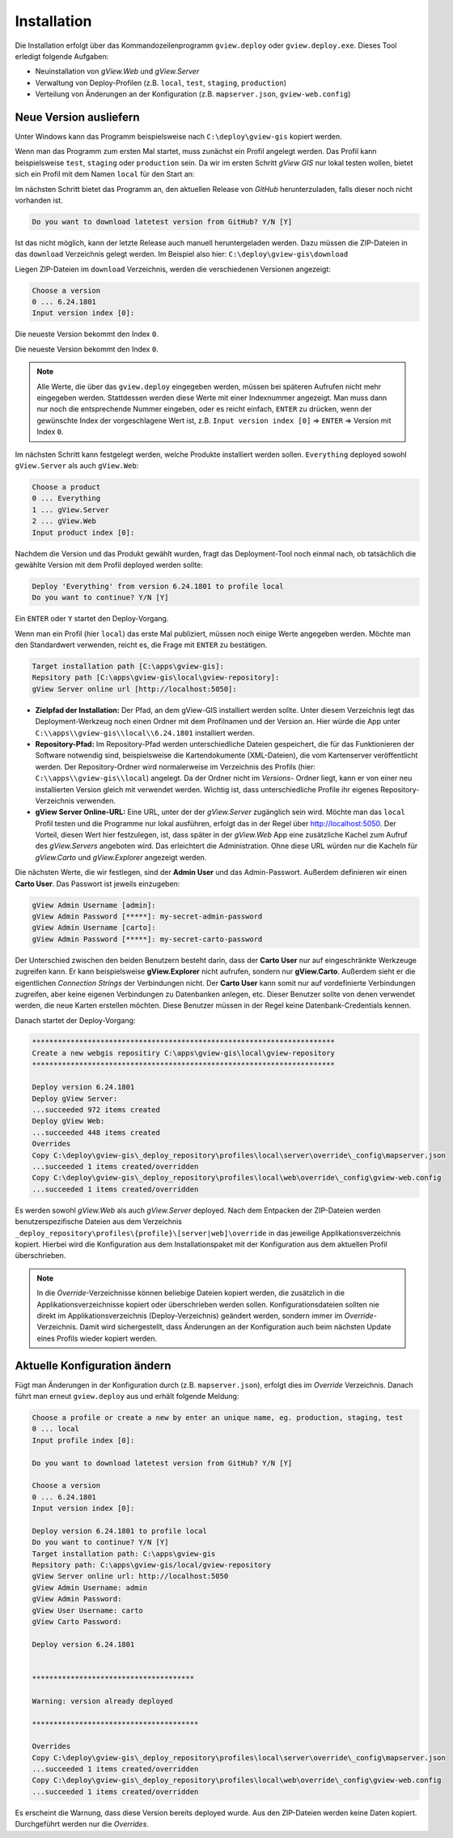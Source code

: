 Installation
============

Die Installation erfolgt über das Kommandozeilenprogramm ``gview.deploy`` oder ``gview.deploy.exe``.
Dieses Tool erledigt folgende Aufgaben:

* Neuinstallation von *gView.Web* und *gView.Server*
* Verwaltung von Deploy-Profilen (z.B. ``local``, ``test``, ``staging``, ``production``)
* Verteilung von Änderungen an der Konfiguration (z.B. ``mapserver.json``, ``gview-web.config``)


Neue Version ausliefern
-----------------------

Unter Windows kann das Programm beispielsweise nach ``C:\deploy\gview-gis`` kopiert werden.

Wenn man das Programm zum ersten Mal startet, muss zunächst ein Profil angelegt werden.
Das Profil kann beispielsweise ``test``, ``staging`` oder ``production`` sein. Da wir im ersten
Schritt *gView GIS* nur lokal testen wollen, bietet sich ein Profil mit dem Namen ``local`` 
für den Start an:


.. code-block:: batch
   :emphasize-lines: 1,5

   C:\> .\gview.deploy.exe

   Work-Directory: C:\\deploy\\gview-gis
   Choose a profile or create a new by enter an unique name, eg. production, staging, test
   Input profile index [0]: local

Im nächsten Schritt bietet das Programm an, den aktuellen Release von *GitHub* herunterzuladen,
falls dieser noch nicht vorhanden ist.

.. code-block:: batch

   Do you want to download latetest version from GitHub? Y/N [Y]

Ist das nicht möglich, kann der letzte Release auch manuell heruntergeladen werden. 
Dazu müssen die ZIP-Dateien in das ``download`` Verzeichnis gelegt werden.
Im Beispiel also hier: ``C:\deploy\gview-gis\download``

Liegen ZIP-Dateien im ``download`` Verzeichnis, werden die verschiedenen Versionen angezeigt:


.. code-block:: batch

   Choose a version
   0 ... 6.24.1801
   Input version index [0]:

Die neueste Version bekommt den Index ``0``. 

Die neueste Version bekommt den Index ``0``.

.. note::

   Alle Werte, die über das ``gview.deploy`` eingegeben werden, müssen bei späteren
   Aufrufen nicht mehr eingegeben werden. Stattdessen werden diese Werte mit einer
   Indexnummer angezeigt. Man muss dann nur noch die entsprechende Nummer eingeben,
   oder es reicht einfach, ``ENTER`` zu drücken, wenn der gewünschte Index der
   vorgeschlagene Wert ist, z.B. ``Input version index [0]`` => ``ENTER`` => Version mit
   Index ``0``.

Im nächsten Schritt kann festgelegt werden, welche Produkte installiert werden sollen.
``Everything`` deployed sowohl ``gView.Server`` als auch ``gView.Web``:


.. code-block:: batch

   Choose a product
   0 ... Everything
   1 ... gView.Server
   2 ... gView.Web
   Input product index [0]:

Nachdem die Version und das Produkt gewählt wurden, fragt das Deployment-Tool noch einmal nach, ob 
tatsächlich die gewählte Version mit dem Profil deployed werden sollte:

.. code-block:: batch

   Deploy 'Everything' from version 6.24.1801 to profile local
   Do you want to continue? Y/N [Y]

Ein ``ENTER`` oder ``Y`` startet den Deploy-Vorgang.

Wenn man ein Profil (hier ``local``) das erste Mal publiziert, müssen noch einige 
Werte angegeben werden. Möchte man den Standardwert verwenden, reicht es, die Frage
mit ``ENTER`` zu bestätigen.

.. code-block:: batch

   Target installation path [C:\apps\gview-gis]:
   Repsitory path [C:\apps\gview-gis\local\gview-repository]:
   gView Server online url [http://localhost:5050]:

* **Zielpfad der Installation:** Der Pfad, an dem gView-GIS installiert werden sollte.
  Unter diesem Verzeichnis legt das Deployment-Werkzeug noch einen Ordner mit dem Profilnamen
  und der Version an. Hier würde die App unter ``C:\\apps\\gview-gis\\local\\6.24.1801``
  installiert werden.

* **Repository-Pfad:** Im Repository-Pfad werden unterschiedliche Dateien gespeichert, die
  für das Funktionieren der Software notwendig sind, beispielsweise die Kartendokumente (XML-Dateien),
  die vom Kartenserver veröffentlicht werden. Der Repository-Ordner wird normalerweise im Verzeichnis
  des Profils (hier: ``C:\\apps\\gview-gis\\local``) angelegt. Da der Ordner nicht im *Versions*-
  Ordner liegt, kann er von einer neu installierten Version gleich mit verwendet werden. Wichtig ist,
  dass unterschiedliche Profile ihr eigenes Repository-Verzeichnis verwenden.

* **gView Server Online-URL:** Eine URL, unter der der *gView.Server* zugänglich sein wird.
  Möchte man das ``local`` Profil testen und die Programme nur lokal ausführen, erfolgt das
  in der Regel über http://localhost:5050. Der Vorteil, diesen Wert hier festzulegen, ist, dass später
  in der *gView.Web* App eine zusätzliche Kachel zum Aufruf des *gView.Servers* angeboten wird. Das
  erleichtert die Administration. Ohne diese URL würden nur die Kacheln für *gView.Carto* und
  *gView.Explorer* angezeigt werden.

Die nächsten Werte, die wir festlegen, sind der **Admin User** und das Admin-Passwort.
Außerdem definieren wir einen **Carto User**.
Das Passwort ist jeweils einzugeben:

.. code-block:: batch

   gView Admin Username [admin]:
   gView Admin Password [*****]: my-secret-admin-password
   gView Admin Username [carto]:
   gView Admin Password [*****]: my-secret-carto-password

Der Unterschied zwischen den beiden Benutzern besteht darin, dass der **Carto User** 
nur auf eingeschränkte Werkzeuge zugreifen kann. 
Er kann beispielsweise **gView.Explorer** nicht aufrufen,
sondern nur **gView.Carto**. Außerdem sieht er die eigentlichen *Connection Strings*
der Verbindungen nicht. Der **Carto User** kann somit nur auf vordefinierte Verbindungen
zugreifen, aber keine eigenen Verbindungen zu Datenbanken anlegen, etc. Dieser Benutzer 
sollte von denen verwendet werden, die neue Karten erstellen möchten. Diese Benutzer müssen in 
der Regel keine Datenbank-Credentials kennen.

Danach startet der Deploy-Vorgang:


.. code-block:: batch

   ***********************************************************************
   Create a new webgis repositiry C:\apps\gview-gis\local\gview-repository
   ***********************************************************************

   Deploy version 6.24.1801
   Deploy gView Server:
   ...succeeded 972 items created
   Deploy gView Web:
   ...succeeded 448 items created
   Overrides
   Copy C:\deploy\gview-gis\_deploy_repository\profiles\local\server\override\_config\mapserver.json
   ...succeeded 1 items created/overridden
   Copy C:\deploy\gview-gis\_deploy_repository\profiles\local\web\override\_config\gview-web.config
   ...succeeded 1 items created/overridden

Es werden sowohl *gView.Web* als auch *gView.Server* deployed. Nach dem Entpacken der ZIP-Dateien
werden benutzerspezifische Dateien aus dem Verzeichnis ``_deploy_repository\profiles\{profile}\[server|web]\override``
in das jeweilige Applikationsverzeichnis kopiert.
Hierbei wird die Konfiguration aus dem Installationspaket mit der Konfiguration aus dem
aktuellen Profil überschrieben.

.. note::

   In die *Override*-Verzeichnisse können beliebige Dateien kopiert werden, die zusätzlich
   in die Applikationsverzeichnisse kopiert oder überschrieben werden sollen.
   Konfigurationsdateien sollten nie direkt im Applikationsverzeichnis (Deploy-Verzeichnis) geändert
   werden, sondern immer im *Override*-Verzeichnis. Damit wird sichergestellt, dass Änderungen
   an der Konfiguration auch beim nächsten Update eines Profils wieder kopiert werden.
  
Aktuelle Konfiguration ändern
-----------------------------

Fügt man Änderungen in der Konfiguration durch (z.B. ``mapserver.json``), erfolgt dies im *Override*
Verzeichnis. Danach führt man erneut ``gview.deploy`` aus und erhält folgende Meldung:

.. code-block:: batch

   Choose a profile or create a new by enter an unique name, eg. production, staging, test
   0 ... local
   Input profile index [0]:

   Do you want to download latetest version from GitHub? Y/N [Y]

   Choose a version
   0 ... 6.24.1801
   Input version index [0]:

   Deploy version 6.24.1801 to profile local
   Do you want to continue? Y/N [Y]
   Target installation path: C:\apps\gview-gis
   Repsitory path: C:\apps\gview-gis/local/gview-repository
   gView Server online url: http://localhost:5050
   gView Admin Username: admin
   gView Admin Password:
   gView User Username: carto
   gView Carto Password:

   Deploy version 6.24.1801


   **************************************

   Warning: version already deployed

   ***************************************

   Overrides
   Copy C:\deploy\gview-gis\_deploy_repository\profiles\local\server\override\_config\mapserver.json
   ...succeeded 1 items created/overridden
   Copy C:\deploy\gview-gis\_deploy_repository\profiles\local\web\override\_config\gview-web.config
   ...succeeded 1 items created/overridden


Es erscheint die Warnung, dass diese Version bereits deployed wurde. Aus den ZIP-Dateien werden keine 
Daten kopiert. Durchgeführt werden nur die *Overrides*.



